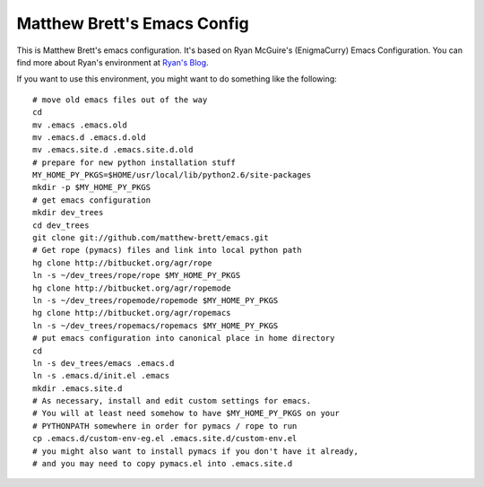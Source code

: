 Matthew Brett's Emacs Config
----------------------------

This is Matthew Brett's emacs configuration.  It's based on Ryan
McGuire's (EnigmaCurry) Emacs Configuration. You can find more about
Ryan's environment at `Ryan's Blog
<http://www.enigmacurry.com/category/emacs>`_.

If you want to use this environment, you might want to do something like
the following::

    # move old emacs files out of the way
    cd
    mv .emacs .emacs.old
    mv .emacs.d .emacs.d.old
    mv .emacs.site.d .emacs.site.d.old
    # prepare for new python installation stuff
    MY_HOME_PY_PKGS=$HOME/usr/local/lib/python2.6/site-packages
    mkdir -p $MY_HOME_PY_PKGS
    # get emacs configuration
    mkdir dev_trees
    cd dev_trees
    git clone git://github.com/matthew-brett/emacs.git
    # Get rope (pymacs) files and link into local python path
    hg clone http://bitbucket.org/agr/rope
    ln -s ~/dev_trees/rope/rope $MY_HOME_PY_PKGS
    hg clone http://bitbucket.org/agr/ropemode
    ln -s ~/dev_trees/ropemode/ropemode $MY_HOME_PY_PKGS
    hg clone http://bitbucket.org/agr/ropemacs
    ln -s ~/dev_trees/ropemacs/ropemacs $MY_HOME_PY_PKGS
    # put emacs configuration into canonical place in home directory
    cd
    ln -s dev_trees/emacs .emacs.d
    ln -s .emacs.d/init.el .emacs
    mkdir .emacs.site.d
    # As necessary, install and edit custom settings for emacs.  
    # You will at least need somehow to have $MY_HOME_PY_PKGS on your 
    # PYTHONPATH somewhere in order for pymacs / rope to run
    cp .emacs.d/custom-env-eg.el .emacs.site.d/custom-env.el
    # you might also want to install pymacs if you don't have it already, 
    # and you may need to copy pymacs.el into .emacs.site.d





